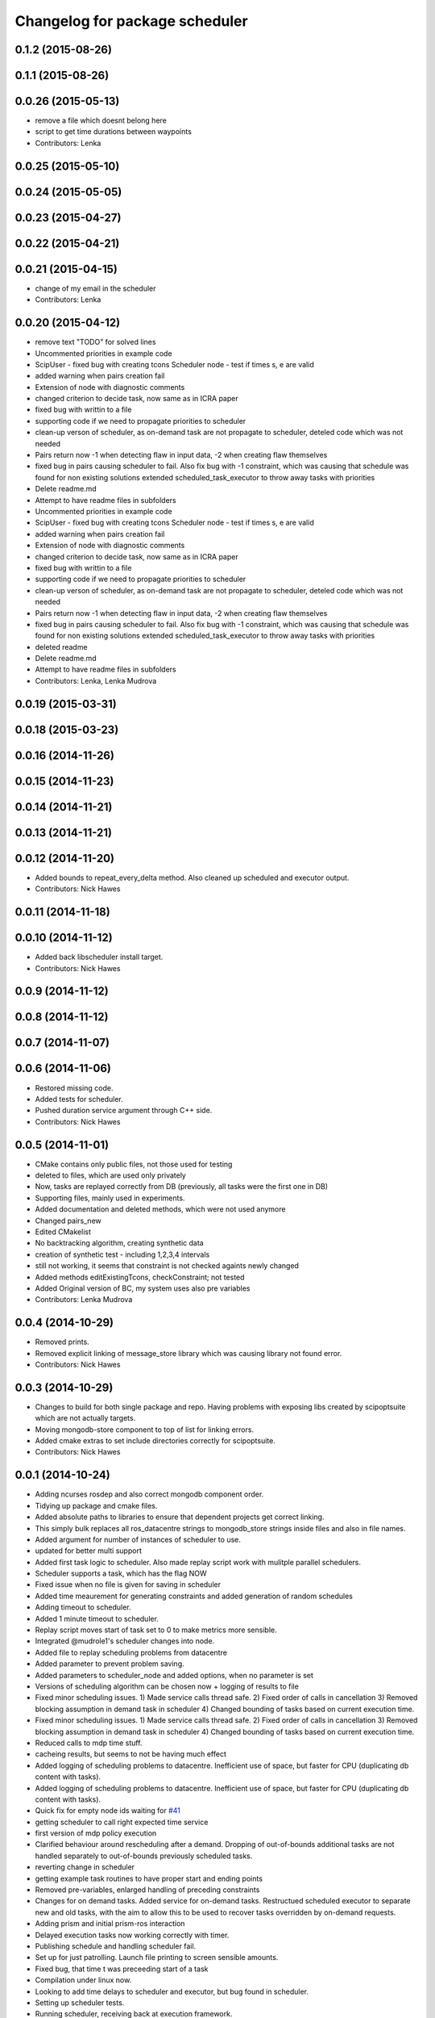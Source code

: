 ^^^^^^^^^^^^^^^^^^^^^^^^^^^^^^^
Changelog for package scheduler
^^^^^^^^^^^^^^^^^^^^^^^^^^^^^^^


0.1.2 (2015-08-26)
------------------

0.1.1 (2015-08-26)
------------------

0.0.26 (2015-05-13)
-------------------
* remove a file which doesnt belong here
* script to get time durations between waypoints
* Contributors: Lenka

0.0.25 (2015-05-10)
-------------------

0.0.24 (2015-05-05)
-------------------

0.0.23 (2015-04-27)
-------------------

0.0.22 (2015-04-21)
-------------------

0.0.21 (2015-04-15)
-------------------
* change of my email in the scheduler
* Contributors: Lenka

0.0.20 (2015-04-12)
-------------------
* remove text "TODO" for solved lines
* Uncommented priorities in example code
* ScipUser - fixed bug with creating tcons
  Scheduler node - test if times s, e are valid
* added warning when pairs creation fail
* Extension of node with diagnostic comments
* changed criterion to  decide task, now same as in ICRA paper
* fixed bug with writtin to a file
* supporting code if we need to propagate priorities to scheduler
* clean-up verson of scheduler, as on-demand  task are not propagate to scheduler, deteled code which was not needed
* Pairs return now -1 when detecting flaw in input data, -2 when creating flaw themselves
* fixed bug in pairs causing scheduler to fail. Also fix bug with -1 constraint, which was causing that schedule was found for non existing solutions
  extended scheduled_task_executor to throw away tasks with  priorities
* Delete readme.md
* Attempt to have readme files in subfolders
* Uncommented priorities in example code
* ScipUser - fixed bug with creating tcons
  Scheduler node - test if times s, e are valid
* added warning when pairs creation fail
* Extension of node with diagnostic comments
* changed criterion to  decide task, now same as in ICRA paper
* fixed bug with writtin to a file
* supporting code if we need to propagate priorities to scheduler
* clean-up verson of scheduler, as on-demand  task are not propagate to scheduler, deteled code which was not needed
* Pairs return now -1 when detecting flaw in input data, -2 when creating flaw themselves
* fixed bug in pairs causing scheduler to fail. Also fix bug with -1 constraint, which was causing that schedule was found for non existing solutions
  extended scheduled_task_executor to throw away tasks with  priorities
* deleted readme
* Delete readme.md
* Attempt to have readme files in subfolders
* Contributors: Lenka, Lenka Mudrova

0.0.19 (2015-03-31)
-------------------

0.0.18 (2015-03-23)
-------------------

0.0.16 (2014-11-26)
-------------------

0.0.15 (2014-11-23)
-------------------

0.0.14 (2014-11-21)
-------------------

0.0.13 (2014-11-21)
-------------------

0.0.12 (2014-11-20)
-------------------
* Added bounds to repeat_every_delta method.
  Also cleaned up scheduled and executor output.
* Contributors: Nick Hawes

0.0.11 (2014-11-18)
-------------------

0.0.10 (2014-11-12)
-------------------
* Added back libscheduler install target.
* Contributors: Nick Hawes

0.0.9 (2014-11-12)
------------------

0.0.8 (2014-11-12)
------------------

0.0.7 (2014-11-07)
------------------

0.0.6 (2014-11-06)
------------------
* Restored missing code.
* Added tests for scheduler.
* Pushed duration service argument through C++ side.
* Contributors: Nick Hawes

0.0.5 (2014-11-01)
------------------
* CMake contains only public files, not those used for testing
* deleted to files, which are used only privately
* Now, tasks are replayed correctly from DB (previously, all tasks were the first one in DB)
* Supporting files, mainly used in experiments.
* Added documentation and deleted methods, which were not used anymore
* Changed pairs_new
* Edited CMakelist
* No backtracking algorithm, creating synthetic data
* creation of synthetic test - including 1,2,3,4 intervals
* still not working, it seems that constraint is not checked againts newly changed
* Added methods editExistingTcons, checkConstraint; not tested
* Added Original version of BC, my system uses also pre variables
* Contributors: Lenka Mudrova

0.0.4 (2014-10-29)
------------------
* Removed prints.
* Removed explicit linking of message_store library which was causing library not found error.
* Contributors: Nick Hawes

0.0.3 (2014-10-29)
------------------
* Changes to build for both single package and repo.
  Having problems with exposing libs created by scipoptsuite which are not actually targets.
* Moving mongodb-store component to top of list for linking errors.
* Added cmake extras to set include directories correctly for scipoptsuite.
* Contributors: Nick Hawes

0.0.1 (2014-10-24)
------------------
* Adding ncurses rosdep and also correct mongodb component order.
* Tidying up package and cmake files.
* Added absolute paths to libraries to ensure that dependent projects get correct linking.
* This simply bulk replaces all ros_datacentre strings to mongodb_store strings inside files and also in file names.
* Added argument for number of instances of scheduler to use.
* updated for better multi support
* Added first task logic to scheduler.
  Also made replay script work with mulitple parallel schedulers.
* Scheduler supports a task, which has the flag NOW
* Fixed issue when no file is given for saving in scheduler
* Added time meaurement for generating constraints and added generation of random schedules
* Adding timeout to scheduler.
* Added 1 minute timeout to scheduler.
* Replay script moves start of task set to 0 to make metrics more sensible.
* Integrated @mudrole1's scheduler changes into node.
* Added file to replay scheduling problems from datacentre
* Added parameter to prevent problem saving.
* Added parameters to scheduler_node and added options, when no parameter is set
* Versions of scheduling algorithm can be chosen now + logging of results to file
* Fixed minor scheduling issues.
  1) Made service calls thread safe.
  2) Fixed order of calls in cancellation
  3) Removed blocking assumption in demand task in scheduler
  4) Changed bounding of tasks based on current execution time.
* Fixed minor scheduling issues.
  1) Made service calls thread safe.
  2) Fixed order of calls in cancellation
  3) Removed blocking assumption in demand task in scheduler
  4) Changed bounding of tasks based on current execution time.
* Reduced calls to mdp time stuff.
* cacheing results, but seems to not be having much effect
* Added logging of scheduling problems to datacentre.
  Inefficient use of space, but faster for CPU (duplicating db content with tasks).
* Added logging of scheduling problems to datacentre.
  Inefficient use of space, but faster for CPU (duplicating db content with tasks).
* Quick fix for empty node ids waiting for `#41 <https://github.com/strands-project/strands_executive/issues/41>`_
* getting scheduler to call right expected time service
* first version of mdp policy execution
* Clarified behaviour around rescheduling after a demand.
  Dropping of out-of-bounds additional tasks are not handled separately to out-of-bounds previously scheduled tasks.
* reverting change in scheduler
* getting example task routines to have proper start and ending points
* Removed pre-variables, enlarged handling of preceding constraints
* Changes for on demand tasks.
  Added service for on-demand tasks.
  Restructued scheduled executor to separate new and old tasks, with the aim to allow this to be used to recover tasks overridden by on-demand requests.
* Adding prism and initial prism-ros interaction
* Delayed execution tasks now working correctly with timer.
* Publishing schedule and handling scheduler fail.
* Set up for just patrolling. Launch file printing to screen sensible amounts.
* Fixed bug, that time t was preceeding start of a task
* Compilation under linux now.
* Looking to add time delays to scheduler and executor, but bug found in scheduler.
* Setting up scheduler tests.
* Running scheduler, receiving back at execution framework.
* Working calls to the scheduler!
* Scheduler C++ node is now called with tasks.
* Adding infrastructure for scheduled execution.
* Compiled from scratch.
* A working compiler with lots of cmake hacks.
* Contributors: Bruno Lacerda, Lenka Mudrova, Nick Hawes

